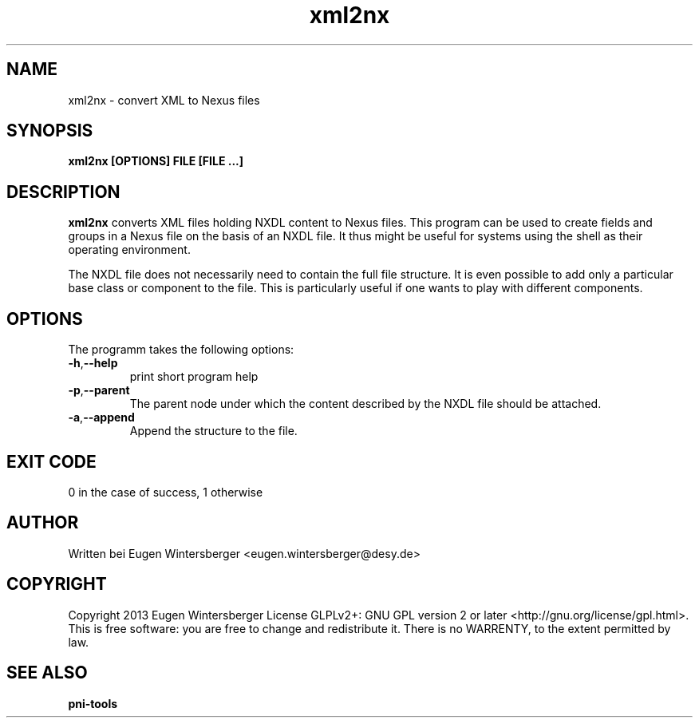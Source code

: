 .\" detinfo
.\" Contact Eugen Wintersberger <eugen.wintersberger@desy.de> for typos and corrections
.TH xml2nx 1 "Jun 17,2013" "" "User commands"
.SH NAME
xml2nx - convert XML to Nexus files 

.SH SYNOPSIS
.B xml2nx [OPTIONS] FILE [FILE ...]

.SH DESCRIPTION
\fBxml2nx\fR converts XML files holding NXDL content to Nexus files. This
program can be used to create fields and groups in a Nexus file on the basis of
an NXDL file. It thus might be useful for systems using the shell as their
operating environment. 
.P 
The NXDL file does not necessarily need to contain the full file structure. It
is even possible to add only a particular base class or component to the file. 
This is particularly useful if one wants to play with different components.

.SH OPTIONS
The programm takes the following options:
.TP
\fB\-h\fR,\fB\-\-help\fR
print short program help
.TP
\fB\-p\fR,\fB\-\-parent\fR
The parent node under which the content described by the NXDL file should be
attached. 
.TP
\fB\-a\fR,\fB\-\-append\fR
Append the structure to the file.

.SH EXIT CODE
0 in the case of success, 1 otherwise

.SH AUTHOR
Written bei Eugen Wintersberger <eugen.wintersberger@desy.de>

.SH COPYRIGHT
Copyright 2013 Eugen Wintersberger License GLPLv2+: GNU GPL version 2 or later
<http://gnu.org/license/gpl.html>.  This is free software: you are free to
change and redistribute it. There is no WARRENTY, to the extent permitted by
law.

.SH SEE ALSO
.IP \fBpni-tools\fR 




